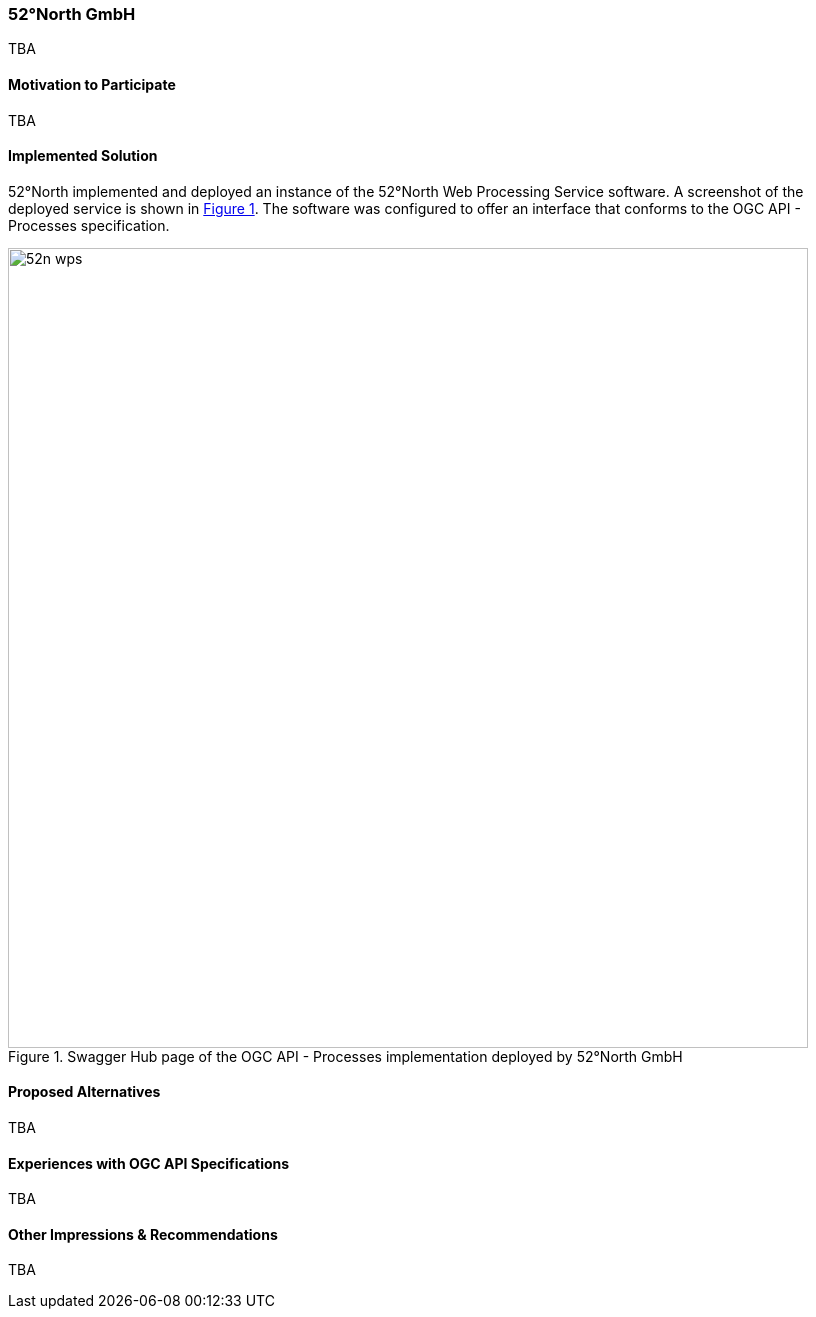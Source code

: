 [[FiftyTwoNorthGmbH]]
=== 52°North GmbH



TBA

==== Motivation to Participate

TBA

==== Implemented Solution

52°North implemented and deployed an instance of the 52°North Web Processing Service software. A screenshot of the deployed service is shown in <<img_52n_wps>>. The software was configured to offer an interface that conforms to the OGC API - Processes specification.

[#img_52n_wps,reftext='{figure-caption} {counter:figure-num}']
.Swagger Hub page of the OGC API - Processes implementation deployed by 52°North GmbH
image::images/52n_wps.png[width=800,align="center"]

==== Proposed Alternatives

TBA

==== Experiences with OGC API Specifications

TBA

==== Other Impressions & Recommendations

TBA
